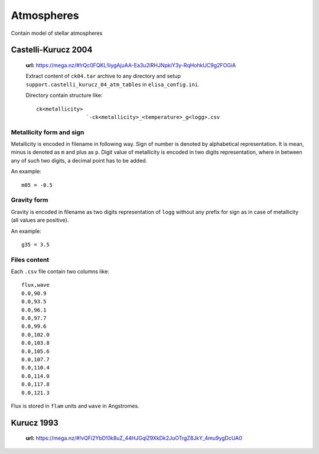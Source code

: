 Atmospheres
===========

Contain model of stellar atmospheres

Castelli-Kurucz 2004
~~~~~~~~~~~~~~~~~~~~

    **url:** https://mega.nz/#!rQc0FQKL!IiygAjuAA-Ea3u2lRHJNpkiY3y-RqHohkUC9g2FOGiA

    Extract content of ``ck04.tar`` archive to any directory and setup ``support.castelli_kurucz_04_atm_tables``
    in ``elisa_config.ini``.

    Directory contain structure like::

        ck<metallicity>
                        `-ck<metallicity>_<temperature>_g<logg>.csv

Metallicity form and sign
`````````````````````````

Metallicity is encoded in filename in following way. Sign of number is denoted by alphabetical representation.
It is mean, minus is denoted as ``m`` and plus as ``p``. Digit value of metallicity is encoded
in two digits representation, where in between any of such two digits, a decimal point has to be added.


An example::

    m05 = -0.5

Gravity form
````````````

Gravity is encoded in filename as two digits representation of ``logg`` without any prefix for sign as in case
of metallicity (all values are positive).


An example::

    g35 = 3.5

Files content
`````````````

Each ``.csv`` file contain two columns like::

	flux,wave
	0.0,90.9
	0.0,93.5
	0.0,96.1
	0.0,97.7
	0.0,99.6
	0.0,102.0
	0.0,103.8
	0.0,105.6
	0.0,107.7
	0.0,110.4
	0.0,114.0
	0.0,117.8
	0.0,121.3

Flux is stored in ``flam`` units and ``wave`` in Angstromes.


Kurucz 1993
~~~~~~~~~~~

    **url:** https://mega.nz/#!vQFi2YbD!0k8uZ_44HJGqlZ9XkDk2JuOTrgZ8JkY_4mu9ygDcUA0
